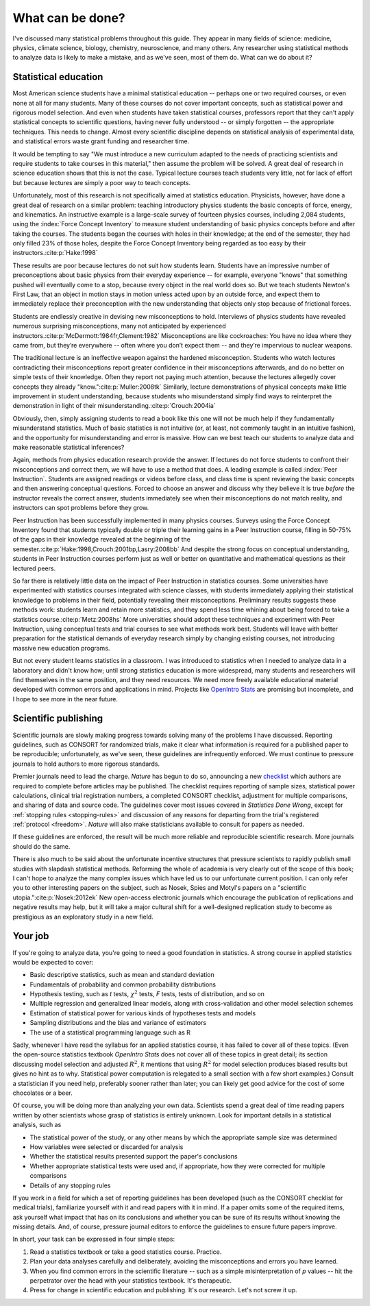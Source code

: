 .. _what-next:

*****************
What can be done?
*****************

I've discussed many statistical problems throughout this guide. They appear in
many fields of science: medicine, physics, climate science, biology, chemistry,
neuroscience, and many others. Any researcher using statistical methods to
analyze data is likely to make a mistake, and as we've seen, most of them
do. What can we do about it?

Statistical education
---------------------

Most American science students have a minimal statistical education -- perhaps
one or two required courses, or even none at all for many students. Many of
these courses do not cover important concepts, such as statistical power and
rigorous model selection. And even when students have taken statistical courses,
professors report that they can't apply statistical concepts to scientific
questions, having never fully understood -- or simply forgotten -- the
appropriate techniques. This needs to change. Almost every scientific discipline
depends on statistical analysis of experimental data, and statistical errors
waste grant funding and researcher time.

It would be tempting to say "We must introduce a new curriculum adapted to the
needs of practicing scientists and require students to take courses in this
material," then assume the problem will be solved. A great deal of research in
science education shows that this is not the case. Typical lecture courses teach
students very little, not for lack of effort but because lectures are simply a
poor way to teach concepts.

Unfortunately, most of this research is not specifically aimed at statistics
education. Physicists, however, have done a great deal of research on a similar
problem: teaching introductory physics students the basic concepts of force,
energy, and kinematics. An instructive example is a large-scale survey of
fourteen physics courses, including 2,084 students, using the :index:`Force
Concept Inventory` to measure student understanding of basic physics concepts
before and after taking the courses. The students began the courses with holes
in their knowledge; at the end of the semester, they had only filled 23% of
those holes, despite the Force Concept Inventory being regarded as too easy by
their instructors.\ :cite:p:`Hake:1998`

These results are poor because lectures do not suit how students learn. Students
have an impressive number of preconceptions about basic physics from their
everyday experience -- for example, everyone "knows" that something pushed will
eventually come to a stop, because every object in the real world does so. But
we teach students Newton's First Law, that an object in motion stays in motion
unless acted upon by an outside force, and expect them to immediately replace
their preconception with the new understanding that objects only stop because
of frictional forces.

Students are endlessly creative in devising new misconceptions to
hold. Interviews of physics students have revealed numerous surprising
misconceptions, many not anticipated by experienced instructors.\
:cite:p:`McDermott:1984fr,Clement:1982` Misconceptions are like cockroaches: You
have no idea where they came from, but they’re everywhere -- often where you
don’t expect them -- and they’re impervious to nuclear weapons.

The traditional lecture is an ineffective weapon against the hardened
misconception. Students who watch lectures contradicting their misconceptions
report greater confidence in their misconceptions afterwards, and do no better
on simple tests of their knowledge. Often they report not paying much attention,
because the lectures allegedly cover concepts they already "know."\
:cite:p:`Muller:2008tk` Similarly, lecture demonstrations of physical concepts
make little improvement in student understanding, because students who
misunderstand simply find ways to reinterpret the demonstration in light of their
misunderstanding.\ :cite:p:`Crouch:2004ia`

Obviously, then, simply assigning students to read a book like this one will not
be much help if they fundamentally misunderstand statistics. Much of basic
statistics is not intuitive (or, at least, not commonly taught in an intuitive
fashion), and the opportunity for misunderstanding and error is massive. How can
we best teach our students to analyze data and make reasonable statistical
inferences?

Again, methods from physics education research provide the answer. If lectures
do not force students to confront their misconceptions and correct them, we will
have to use a method that does. A leading example is called :index:`Peer
Instruction`. Students are assigned readings or videos before class, and class
time is spent reviewing the basic concepts and then answering conceptual
questions. Forced to choose an answer and discuss why they believe it is true
*before* the instructor reveals the correct answer, students immediately see
when their misconceptions do not match reality, and instructors can spot
problems before they grow.

Peer Instruction has been successfully implemented in many physics
courses. Surveys using the Force Concept Inventory found that students typically
double or triple their learning gains in a Peer Instruction course, filling in
50-75% of the gaps in their knowledge revealed at the beginning of the
semester.\ :cite:p:`Hake:1998,Crouch:2001bp,Lasry:2008bb` And despite the strong
focus on conceptual understanding, students in Peer Instruction courses perform
just as well or better on quantitative and mathematical questions as their
lectured peers.

So far there is relatively little data on the impact of Peer Instruction in
statistics courses.  Some universities have experimented with statistics courses
integrated with science classes, with students immediately applying their
statistical knowledge to problems in their field, potentially revealing their
misconceptions. Preliminary results suggests these methods work: students learn
and retain more statistics, and they spend less time whining about being forced
to take a statistics course.\ :cite:p:`Metz:2008hs` More universities should
adopt these techniques and experiment with Peer Instruction, using conceptual
tests and trial courses to see what methods work best. Students will leave with
better preparation for the statistical demands of everyday research simply by
changing existing courses, not introducing massive new education programs.

.. index:: OpenIntro Stats

But not every student learns statistics in a classroom. I was introduced to
statistics when I needed to analyze data in a laboratory and didn't know how;
until strong statistics education is more widespread, many students and
researchers will find themselves in the same position, and they need
resources. We need more freely available educational material developed with
common errors and applications in mind.  Projects like `OpenIntro Stats
<http://www.openintro.org/stat/textbook.php>`__ are promising but incomplete,
and I hope to see more in the near future.

Scientific publishing
---------------------

Scientific journals are slowly making progress towards solving many of the
problems I have discussed. Reporting guidelines, such as CONSORT for randomized
trials, make it clear what information is required for a published paper to be
reproducible; unfortunately, as we've seen, these guidelines are infrequently
enforced. We must continue to pressure journals to hold authors to more rigorous
standards.

Premier journals need to lead the charge. *Nature* has begun to do so,
announcing a new `checklist
<http://www.nature.com/authors/policies/checklist.pdf>`__ which authors are
required to complete before articles may be published. The checklist requires
reporting of sample sizes, statistical power calculations, clinical trial
registration numbers, a completed CONSORT checklist, adjustment for multiple
comparisons, and sharing of data and source code. The guidelines cover most
issues covered in *Statistics Done Wrong*, except for :ref:`stopping rules
<stopping-rules>` and discussion of any reasons for departing from the trial's
registered :ref:`protocol <freedom>`. *Nature* will also make statisticians
available to consult for papers as needed.

If these guidelines are enforced, the result will be much more reliable and
reproducible scientific research. More journals should do the same.

There is also much to be said about the unfortunate incentive structures that
pressure scientists to rapidly publish small studies with slapdash statistical
methods. Reforming the whole of academia is very clearly out of the scope of
this book; I can't hope to analyze the many complex issues which have led us to
our unfortunate current position. I can only refer you to other interesting
papers on the subject, such as Nosek, Spies and Motyl's papers on a "scientific
utopia."\ :cite:p:`Nosek:2012ek` New open-access electronic journals which
encourage the publication of replications and negative results may help, but it
will take a major cultural shift for a well-designed replication study to become
as prestigious as an exploratory study in a new field.

Your job
--------

If you're going to analyze data, you're going to need a good foundation in
statistics. A strong course in applied statistics would be expected to cover:

* Basic descriptive statistics, such as mean and standard deviation
* Fundamentals of probability and common probability distributions
* Hypothesis testing, such as *t* tests, :math:`\chi^2` tests, *F* tests, tests
  of distribution, and so on
* Multiple regression and generalized linear models, along with cross-validation
  and other model selection schemes
* Estimation of statistical power for various kinds of hypotheses tests and
  models
* Sampling distributions and the bias and variance of estimators
* The use of a statistical programming language such as R

.. index:: OpenIntro Stats

Sadly, whenever I have read the syllabus for an applied statistics course, it
has failed to cover all of these topics. (Even the open-source statistics
textbook *OpenIntro Stats* does not cover all of these topics in great detail;
its section discussing model selection and adjusted :math:`R^2`, it mentions
that using :math:`R^2` for model selection produces biased results but gives no
hint as to why. Statistical power computation is relegated to a small section
with a few short examples.) Consult a statistician if you need help, preferably
sooner rather than later; you can likely get good advice for the cost of some
chocolates or a beer.

Of course, you will be doing more than analyzing your own data. Scientists spend
a great deal of time reading papers written by other scientists whose grasp of
statistics is entirely unknown. Look for important details in a statistical
analysis, such as

* The statistical power of the study, or any other means by which the
  appropriate sample size was determined
* How variables were selected or discarded for analysis
* Whether the statistical results presented support the paper's conclusions
* Whether appropriate statistical tests were used and, if appropriate, how they
  were corrected for multiple comparisons
* Details of any stopping rules

If you work in a field for which a set of reporting guidelines has been
developed (such as the CONSORT checklist for medical trials), familiarize
yourself with it and read papers with it in mind. If a paper omits some of the
required items, ask yourself what impact that has on its conclusions and whether
you can be sure of its results without knowing the missing details. And, of
course, pressure journal editors to enforce the guidelines to ensure future
papers improve.

In short, your task can be expressed in four simple steps:

1. Read a statistics textbook or take a good statistics course. Practice.
2. Plan your data analyses carefully and deliberately, avoiding the
   misconceptions and errors you have learned.
3. When you find common errors in the scientific literature -- such as a simple
   misinterpretation of *p* values -- hit the perpetrator over the head with your
   statistics textbook. It's therapeutic.
4. Press for change in scientific education and publishing. It's our
   research. Let's not screw it up.
